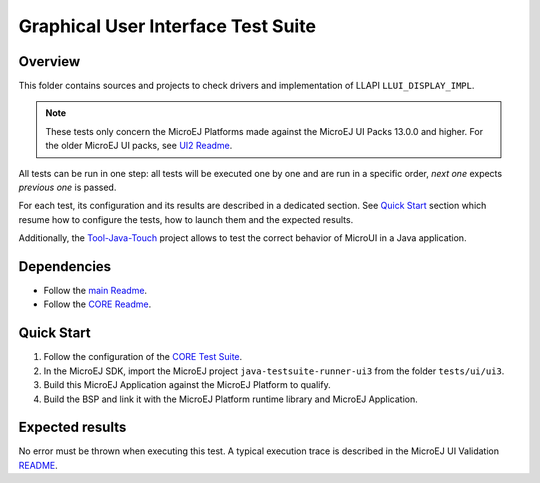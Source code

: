 .. ReStructuredText
.. Copyright 2021-2022 MicroEJ Corp.  MicroEJ Corp. All rights reserved.
.. Use of this source code is governed by a BSD-style license that can be found with this software.

***********************************
Graphical User Interface Test Suite
***********************************

Overview
========

This folder contains sources and projects to check drivers and implementation of LLAPI ``LLUI_DISPLAY_IMPL``.

.. note:: 

   These tests only concern the MicroEJ Platforms made against the MicroEJ UI Packs 13.0.0 and higher.
   For the older MicroEJ UI packs, see `UI2 Readme <../ui2/README.rst>`_.

All tests can be run in one step: all tests will be executed one by one
and are run in a specific order, *next one* expects *previous one* is
passed.

For each test, its configuration and its results are described in a
dedicated section. See `Quick Start`_ section which resume how to configure the
tests, how to launch them and the expected results.

Additionally, the `Tool-Java-Touch <https://github.com/MicroEJ/Tool-Java-Touch>`_ project
allows to test the correct behavior of MicroUI in a Java application. 

Dependencies
============

- Follow the `main Readme <../../README.rst>`_.
- Follow the `CORE Readme <../../core/README.rst>`_.

Quick Start
===========

#. Follow the configuration of the `CORE Test Suite <../../core/README.rst>`_.
#. In the MicroEJ SDK, import the MicroEJ project ``java-testsuite-runner-ui3`` from the folder ``tests/ui/ui3``.
#. Build this MicroEJ Application against the MicroEJ Platform to qualify.
#. Build the BSP and link it with the MicroEJ Platform runtime library and MicroEJ Application.

Expected results
================

No error must be thrown when executing this test. A typical execution trace is described in the MicroEJ UI Validation `README <./java-testsuite-runner-ui3/README.rst>`_.



